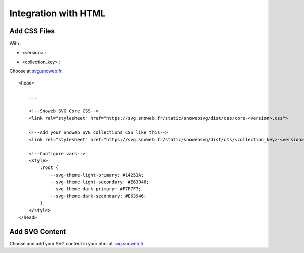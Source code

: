 .. _getting_started_html:


Integration with HTML
=====================


Add CSS Files
-------------

With :

- <version> :

.. image:: https://img.shields.io/pypi/v/snowebsvg
    :target: https://pypi.org/project/snowebsvg/

- <collection_key> :

Choose at `svg.snoweb.fr <https://svg.snoweb.fr>`_.

::

    <head>

        ...

        <!--Snoweb SVG Core CSS-->
        <link rel="stylesheet" href="https://svg.snoweb.fr/static/snowebsvg/dist/css/core-<version>.css">

        <!--Add your Snoweb SVG collections CSS like this-->
        <link rel="stylesheet" href="https://svg.snoweb.fr/static/snowebsvg/dist/css/<collection_key>-<version>.css">

        <!--Configure vars-->
        <style>
            :root {
                --svg-theme-light-primary: #14253A;
                --svg-theme-light-secondary: #E63946;
                --svg-theme-dark-primary: #F7F7F7;
                --svg-theme-dark-secondary: #E63946;
            }
        </style>
    </head>


Add SVG Content
---------------

Choose and add your SVG content in your html at `svg.snoweb.fr <https://svg.snoweb.fr>`_.

